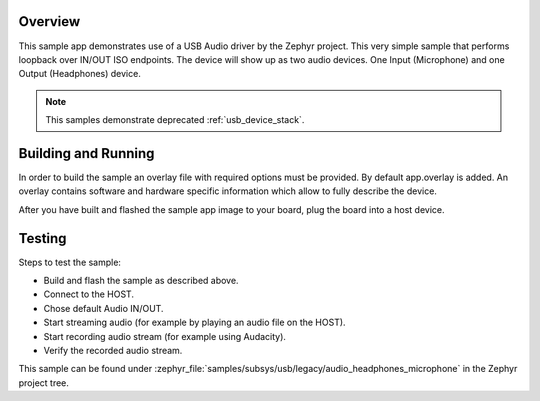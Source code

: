.. zephyr:code-sample:: usb-audio-headphones-microphone
   :name: Legacy USB Audio microphone & headphones
   :relevant-api: _usb_device_core_api

   Implement a USB Audio microphone + headphones device with audio IN/OUT loopback.

Overview
********

This sample app demonstrates use of a USB Audio driver by the Zephyr
project. This very simple sample that performs loopback over IN/OUT
ISO endpoints. The device will show up as two audio devices. One
Input (Microphone) and one Output (Headphones) device.

.. note::
   This samples demonstrate deprecated :ref:`usb_device_stack`.

Building and Running
********************

In order to build the sample an overlay file with required options
must be provided. By default app.overlay is added. An overlay contains
software and hardware specific information which allow to fully
describe the device.

After you have built and flashed the sample app image to your board, plug the
board into a host device.

Testing
*******

Steps to test the sample:

- Build and flash the sample as described above.
- Connect to the HOST.
- Chose default Audio IN/OUT.
- Start streaming audio (for example by playing an audio file on the HOST).
- Start recording audio stream (for example using Audacity).
- Verify the recorded audio stream.

This sample can be found under
:zephyr_file:`samples/subsys/usb/legacy/audio_headphones_microphone` in the Zephyr project tree.
